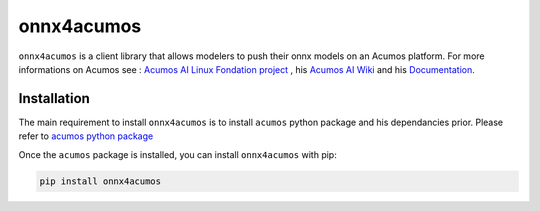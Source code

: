 .. ===============LICENSE_START=======================================================
.. Acumos CC-BY-4.0
.. ===================================================================================
.. Copyright (C) 2020 Orange Intellectual Property. All rights reserved.
.. ===================================================================================
.. This Acumos documentation file is distributed by Orange
.. under the Creative Commons Attribution 4.0 International License (the "License")
.. you may not use this file except in compliance with the License.
.. You may obtain a copy of the License at
..
..      http://creativecommons.org/licenses/by/4.0
..
.. This file is distributed on an "AS IS" BASIS,
.. WITHOUT WARRANTIES OR CONDITIONS OF ANY KIND, either express or implied.
.. See the License for the specific language governing permissions and
.. limitations under the License.
.. ===============LICENSE_END=========================================================

===========
onnx4acumos
===========

|Build Status|

``onnx4acumos`` is a client library that allows modelers to push their onnx models
on an Acumos platform. For more informations on Acumos see :
`Acumos AI Linux Fondation project  <https://www.acumos.org/>`__ ,
his  `Acumos AI Wiki <https://wiki.acumos.org/>`_
and his `Documentation <https://docs.acumos.org/en/latest/>`_.

Installation
============

The main requirement to install ``onnx4acumos`` is to install ``acumos`` python package and his dependancies prior.
Please refer to `acumos python package <https://www.pypi.org/project/acumos/>`__

Once the ``acumos`` package is installed, you can install ``onnx4acumos`` with pip:

.. code:: bash

    pip install onnx4acumos


.. |Build Status| image:: https://jenkins.acumos.org/buildStatus/icon?job=acumos-onnx-client-tox-verify-master
   :target: https://jenkins.acumos.org/job/acumos-onnx-client-tox-verify-master/
